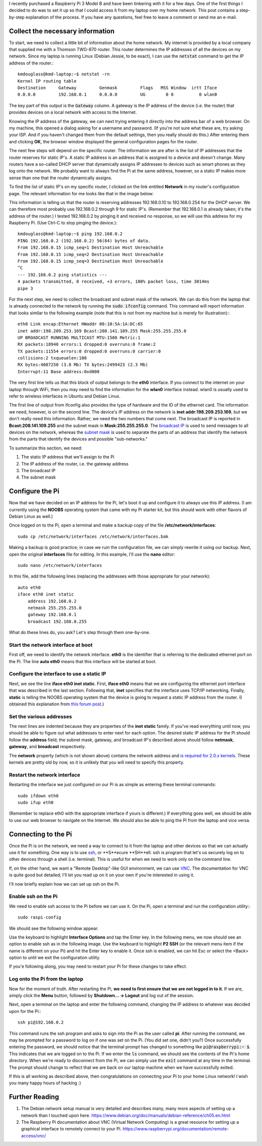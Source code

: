 .. title: Connecting a Raspberry Pi to a home Linux network
.. slug: connecting-a-raspberry-pi-to-a-home-linux-network
.. date: 2017-02-05 10:28:17 UTC+01:00
.. tags: raspberry pi, linux
.. category: 
.. link: 
.. description: 
.. type: text

I recently purchased a Raspberry Pi 3 Model B and have been tinkering
with it for a few days. One of the first things I decided to do was to
set it up so that I could access it from my laptop over my home
network. This post contains a step-by-step explanation of the
process. If you have any questions, feel free to leave a comment or
send me an e-mail.

Collect the necessary information
=================================

To start, we need to collect a little bit of information about the
home network. My internet is provided by a local company that supplied
me with a Thomson TWG-870 router. This router determines the IP
addresses of all the devices on my network. Since my laptop is running
Linux (Debian Jessie, to be exact), I can use the :code:`netstat`
command to get the IP address of the router.::

  kmdouglass@kmd-laptop:~$ netstat -rn
  Kernel IP routing table
  Destination     Gateway         Genmask         Flags   MSS Window  irtt Iface
  0.0.0.0         192.168.0.1     0.0.0.0         UG        0 0          0 wlan0

The key part of this output is the :code:`Gateway` column. A gateway
is the IP address of the device (i.e. the router) that provides
devices on a local network with access to the Internet.

Knowing the IP address of the gateway, we can next trying entering it
directly into the address bar of a web browser. On my machine, this
opened a dialog asking for a username and password. (If you're not
sure what these are, try asking your ISP. And if you haven't changed
them from the default settings, then you really should do this.) After
entering them and clicking **OK**, the browser window displayed the
general configuration pages for the router.

The next few steps will depend on the specific router. The information
we are after is the list of IP addresses that the router reserves for
static IP's. A static IP address is an address that is assigned to a
device and doesn't change. Many routers have a so-called DHCP server
that dynamically assigns IP addresses to devices such as smart phones
as they log onto the network. We probably want to always find the Pi
at the same address, however, so a static IP makes more sense than one
that the router dynamically assigns.

To find the list of static IP's on my specific router, I clicked on
the link entitled **Network** in my router's configuration page. The
relevant information for me looks like that in the image below:

.. image:: ../dhcp_addresses.png
   :alt: DHCP address pool
   :align: center

This information is telling us that the router is reserving addresses
192.168.0.10 to 192.168.0.254 for the DHCP server. We can therefore
most probably use 192.168.0.2 through 9 for static IP's. (Remember
that 192.168.0.1 is already taken; it's the address of the router.) I
tested 192.168.0.2 by pinging it and received no response, so we will
use this address for my Raspberry Pi. (Use Ctrl-C to stop pinging the
device.)::

  kmdouglass@kmd-laptop:~$ ping 192.168.0.2
  PING 192.168.0.2 (192.168.0.2) 56(84) bytes of data.
  From 192.168.0.15 icmp_seq=1 Destination Host Unreachable
  From 192.168.0.15 icmp_seq=2 Destination Host Unreachable
  From 192.168.0.15 icmp_seq=3 Destination Host Unreachable
  ^C
  --- 192.168.0.2 ping statistics ---
  4 packets transmitted, 0 received, +3 errors, 100% packet loss, time 3014ms
  pipe 3

For the next step, we need to collect the broadcast and subnet mask of
the network. We can do this from the laptop that is already connected
to the network by running the :code:`sudo ifconfig` command. This
command will report information that looks similar to the following
example (note that this is not from my machine but is merely for
illustration):::

  eth0 Link encap:Ethernet HWaddr 00:10:5A:1A:DC:65
  inet addr:198.209.253.169 Bcast:208.141.109.255 Mask:255.255.255.0
  UP BROADCAST RUNNING MULTICAST MTU:1500 Metric:1
  RX packets:18940 errors:1 dropped:0 overruns:0 frame:2
  TX packets:11554 errors:0 dropped:0 overruns:0 carrier:0
  collisions:2 txqueuelen:100
  RX bytes:4087250 (3.8 Mb) TX bytes:2499423 (2.3 Mb)
  Interrupt:11 Base address:0xd000

The very first line tells us that this block of output belongs to the
**eth0** interface. If you connect to the internet on your laptop
through WiFi, then you may need to find the information for the
**wlan0** interface instead. wlan0 is usually used to refer to
wireless interfaces in Ubuntu and Debian Linux.

The first line of output from ifconfig also provides the type of
hardware and the ID of the ethernet card. The information we need,
however, is on the second line. The device's IP address on the network
is **inet addr:198.209.253.169**, but we don't really need this
information. Rather, we need the two numbers that come next. The
broadcast IP is reported in **Bcast:208.141.109.255** and the subnet
mask in **Mask:255.255.255.0**. The `broadcast IP`_ is used to send
messages to all devices on the network, whereas the `subnet mask`_ is
used to separate the parts of an address that identify the network
from the parts that identify the devices and possible "sub-networks."

To summarize this section, we need:

1. The static IP address that we'll assign to the Pi
2. The IP address of the router, i.e. the gateway address
3. The broadcast IP
4. The subnet mask

.. _broadcast IP: https://en.wikipedia.org/wiki/Broadcast_address
.. _subnet mask: https://en.wikipedia.org/wiki/Subnetwork
  
Configure the Pi
================

Now that we have decided on an IP address for the Pi, let's boot it up
and configure it to always use this IP address. (I am currently using
the **NOOBS** operating system that came with my Pi starter kit, but
this should work with other flavors of Debian Linux as well.)

Once logged on to the Pi, open a terminal and make a backup copy of
the file **/etc/network/interfaces**::

  sudo cp /etc/network/interfaces /etc/network/interfaces.bak

Making a backup is good practice; in case we ruin the configuration
file, we can simply rewrite it using our backup. Next, open the
original **interfaces** file for editing. In this example, I'll use
the **nano** editor::

  sudo nano /etc/network/interfaces

In this file, add the following lines (replacing the addresses with
those appropriate for your network)::
    
  auto eth0
  iface eth0 inet static
      address 192.168.0.2
      netmask 255.255.255.0
      gateway 192.168.0.1
      broadcast 192.168.0.255

What do these lines do, you ask? Let's step through them one-by-one.

Start the network interface at boot
+++++++++++++++++++++++++++++++++++

First off, we need to identify the network interface. **eth0** is the
identifier that is referring to the dedicated ethernet port on the
Pi. The line **auto eth0** means that this interface will be started
at boot.

Configure the interface to use a static IP
++++++++++++++++++++++++++++++++++++++++++

Next, we see the line **iface eth0 inet static**. First, **iface
eth0** means that we are configuring the ethernet port interface that
was described in the last section. Following that, **inet** specifies
that the interface uses TCP/IP networking. Finally, **static** is
telling the NOOBS operating system that the device is going to request
a static IP address from the router. (I obtained this explanation from
`this forum post`_.)

.. _this forum post: http://askubuntu.com/questions/411616/what-does-keywords-in-my-etc-network-interfaces-means

Set the various addresses
+++++++++++++++++++++++++

The next lines are indented because they are properties of the **inet
static** family. If you've read everything until now, you should be
able to figure out what addresses to enter next for each option. The
desired static IP address for the Pi should follow the **address**
field; the subnet mask, gateway, and broadcast IP's described above
should follow **netmask**, **gateway**, and **broadcast**
respectively.

The **network** property (which is not shown above) contains the
network address and `is required for 2.0.x kernels`_. These kernels
are pretty old by now, so it is unlikely that you will need to specify
this property.

.. _is required for 2.0.x kernels: http://man.cx/interfaces%285%29

Restart the network interface
+++++++++++++++++++++++++++++

Restarting the interface we just configured on our Pi is as simple
as entering these terminal commands::

  sudo ifdown eth0
  sudo ifup eth0

(Remember to replace eth0 with the appropriate interface if yours is
different.) If everything goes well, we should be able to use our web
browser to navigate on the Internet. We should also be able to ping
the Pi from the laptop and vice versa.

Connecting to the Pi
====================

Once the Pi is on the network, we need a way to connect to it from the
laptop and other devices so that we can actually use it for
something. One way is to use `ssh`_, or **S**ecure **SH**ell. ssh is
program that let's us securely log on to other devices through a shell
(i.e. terminal). This is useful for when we need to work only on the
command line.

If, on the other hand, we want a "Remote Desktop"-like GUI
environment, we can use `VNC`_. The documentation for VNC is quite
good but detailed; I'll let you read up on it on your own if you're
interested in using it.

I'll now briefly explain how we can set up ssh on the Pi.

.. _ssh: https://support.suso.com/supki/SSH_Tutorial_for_Linux
.. _VNC: https://www.raspberrypi.org/documentation/remote-access/vnc/

Enable ssh on the Pi
++++++++++++++++++++

We need to enable ssh access to the Pi before we can use it. On the
Pi, open a terminal and run the configuration utility:::

  sudo raspi-config

We should see the following window appear.

.. image:: ../pi-config-interface-options.png
   :alt: The raspi-config menu with Interface Options highlighted.
   :align: center

Use the keyboard to highlight **Interface Options** and tap the Enter
key. In the following menu, we now should see an option to enable ssh
as in the following image. Use the keyboard to highlight **P2 SSH**
(or the relevant menu item if the name is different on your Pi) and
hit the Enter key to enable it. Once ssh is enabled, we can hit Esc or
select the <Back> option to until we exit the configuration utility.

.. image:: ../pi-config-ssh.png
   :alt: The raspi-config Interface Options menu with P2 SSH highlighted.
   :align: center

If you'e following along, you may need to restart your Pi for these
changes to take effect.

Log onto the Pi from the laptop
+++++++++++++++++++++++++++++++

Now for the moment of truth. After restarting the Pi, **we need to
first ensure that we are not logged in to it**. If we are, simply
click the **Menu** button, followed by **Shutdown... -> Logout** and
log out of the session.

Next, open a terminal on the laptop and enter the following command,
changing the IP address to whatever was decided upon for the Pi:::

  ssh pi@192.168.0.2

This command runs the ssh program and asks to sign into the Pi as the
user called **pi**. After running the command, we may be prompted for
a password to log on if one was set on the Pi. (You did set one,
didn't you?) Once successfully entering the password, we should notice
that the terminal prompt has changed to something like
:code:`pi@raspberrypi:~ $`. This indicates that we are logged on to
the Pi. If we enter the :code:`ls` command, we should see the contents
of the Pi's home directory. When we're ready to disconnect from the
Pi, we can simply use the :code:`exit` command at any time in the
terminal. The prompt should change to reflect that we are back on our
laptop machine when we have successfully exited.

If this is all working as described above, then congratulations on
connecting your Pi to your home Linux network! I wish you many happy
hours of hacking :)

Further Reading
===============

1. The Debian network setup manual is very detailed and describes
   many, many more aspects of setting up a network than I touched upon
   here. https://www.debian.org/doc/manuals/debian-reference/ch05.en.html
2. The Raspberry Pi documentation about VNC (Virtual Network
   Computing) is a great resource for setting up a graphical interface
   to remotely connect to your
   Pi. https://www.raspberrypi.org/documentation/remote-access/vnc/
